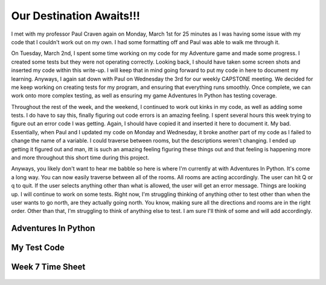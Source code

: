 Our Destination Awaits!!!
=========================

I met with my professor Paul Craven again on Monday, March 1st for 25
minutes as I was having some issue with my code that I couldn't work out
on my own.  I had some formatting off and Paul was able to walk me through it.

On Tuesday, March 2nd, I spent some time working on my code for my Adventure
game and made some progress. I created some tests but they were not operating
correctly.  Looking back, I should have taken some screen shots and inserted
my code within this write-up.  I will keep that in mind going forward to
put my code in here to document my learning. Anyways, I again sat down with
Paul on Wednesday the 3rd for our weekly CAPSTONE meeting.  We decided for me
keep working on creating tests for my program, and ensuring that everything
runs smoothly. Once complete, we can work onto more complex testing, as well
as ensuring my game Adventures In Python has testing coverage.

Throughout the rest of the week, and the weekend, I continued to work out
kinks in my code, as well as adding some tests.  I do have to say this, finally
figuring out code errors is an amazing feeling.  I spent several hours this
week trying to figure out an error code I was getting.  Again, I should have
copied it and inserted it here to document it. My bad.  Essentially,  when
Paul and I updated my code on Monday and Wednesday, it broke another part
of my code as I failed to change the name of a variable.  I could traverse
between rooms, but the descriptions weren't changing.  I ended up getting
it figured out and man, itt is such an amazing feeling figuring these
things out and that feeling is happening more and more throughout this short
time during this project.

Anyways, you likely don't want to hear me babble so here is where I'm currently
at with Adventures In Python.  It's come a long way.  You can now easily
traverse between all of the rooms.  All rooms are acting accordingly. The user
can hit Q or q to quit. If the user selects anything other than what is
allowed, the user will get an error message.  Things are looking up.  I will
continue to work on some tests.  Right now, I'm struggling thinking of anything
other to test other than when the user wants to go north, are they actually
going north.  You know, making sure all the directions and rooms are in the
right order.  Other than that, I'm struggling to think of anything else to
test.  I am sure I'll think of some and will add accordingly.

Adventures In Python
--------------------
.. code-block:: python
    :linenos:

    class Room:
    # This is a class that represents a room.

    def __init__(self, description, north, south, east, west):
        # This is a method that sets up the variables in the object
        self.description = description
        self.north = north
        self.south = south
        self.east = east
        self.west = west


    class GameEngine:
    # This is a class that is used for testing the game

    def __init__(self):
        self.room_list = []
        self.current_room = 0

    # Function to take the user north
    def go_north(self):
        # If the user selected 'N' or 'n'
        next_room = self.room_list[self.current_room].north

        # Make sure the user entered the correct information
        if next_room is None:
            print()
            print("You can't go that way.")

        # Set the current room to equal the next room
        else:
            self.current_room = next_room

    # Function to take the user south
    def go_south(self):
        # If the user selected 'S' or 's'
        next_room = self.room_list[self.current_room].south

        # Make sure the user entered the correct information
        if next_room is None:
            print()
            print("You can't go that way.")

        # Set the current room to equal the next room
        else:
            self.current_room = next_room

    # Function to take the user east
    def go_east(self):
        # If the user selected 'E' or 'e'
        next_room = self.room_list[self.current_room].east

        # Make sure the user entered the correct information
        if next_room is None:
            print()
            print("You can't go that way.")

        # Set the current room to equal the next room
        else:
            self.current_room = next_room

    # Function to take the user west
    def go_west(self):
        # If the user selected 'W' or 'w'
        next_room = self.room_list[self.current_room].west

        # Make sure the user entered the correct information
        if next_room is None:
            print()
            print("You can't go that way.")

        # Set the current room to equal the next room
        else:
            self.current_room = next_room

    def quit_game(self):
        print()
        print("Sorry to hear that, have a great day.")
        print()
        exit()

    def user_input_check(self):
        print()
        print("That is an invalid selection, please try again")
        print()


    # Defining out main program.
    def main():

    # Creating an empty array for the individual rooms to go into
    game_engine = GameEngine()

    # Create a few rooms and add them to the list
    bedroom2 = Room("You are in a bedroom. \nThere is a door to the East, "
                    "and a door to the North.", 3, None, 1, None)
    game_engine.room_list.append(bedroom2)

    southhall = Room("You are in the south hall. \nThere is a door to the "
                     "East, 1 to the West, and a door to the North.", 4,
                     None, 2, 0)
    game_engine.room_list.append(southhall)

    diningroom = Room("You are in the dining room. \nThere is a door to the "
                      "North, and a door to the West", 5, None, None, 1)
    game_engine.room_list.append(diningroom)

    bedroom1 = Room("You are in a bedroom. \nThere is a door to the South, "
                    "and a door to the East.", None, 0, 4, None)
    game_engine.room_list.append(bedroom1)

    northhall = Room("You are in the north hall. \nThere are doors in all "
                     "directions.", 6, 1, 5, 3)
    game_engine.room_list.append(northhall)

    kitchen = Room("You are in the kitchen. \nThere is a door to the "
                   "South, and a door to the West", None, 2, None, 4)
    game_engine.room_list.append(kitchen)

    balcony = Room("You are standing on the balcony. \nThere is a door to the "
                   "South", None, 4, None, None)
    game_engine.room_list.append(balcony)

    # Set the current Room to 0
    current_room = 0

    # Create a variable called done and set it to false
    done = False

    while not done:
        print()
        print(game_engine.room_list[game_engine.current_room].description)
        print()
        user_input = input("What would you like to do? Please select 'N', 'S', "
                           "'E', or 'W'!(or press Q to quit.)")
        print()

        # If the user selected 'N' or 'n'
        if user_input == 'N' or user_input == "n":
            game_engine.go_north()

        # If the user selected 'S' or 's'
        if user_input == 'S' or user_input == "s":
            game_engine.go_south()

        # If the user selected 'E' or 'e'
        if user_input == 'E' or user_input == "e":
            game_engine.go_east()

        # If the user selected 'W' or 'w'
        if user_input == 'W' or user_input == "w":
            game_engine.go_west()

        # If user selects 'Q' or 'q', quit the game
        if user_input == 'Q' or user_input == 'q':
            game_engine.quit_game()

        # If user selects anything else
        if user_input != 'N' and user_input != 'n' and user_input != 'S' and \
           user_input != 's' and user_input != 'E' and user_input != 'e' and \
           user_input != 'W' and user_input != 'w' and user_input != 'Q' and \
           user_input != 'q':
            game_engine.user_input_check()


    if __name__ == "__main__":
        # Call (run) the main function
        main()

    # Add if's to a function to test to be able to test that function easily
    # def user_options
    # does it work if they put in fred
    # Did they actually move rooms

My Test Code
------------
.. code-block:: python
    :linenos:

    import unittest
    from room import Room
    from room import GameEngine


    class MyTestCase(unittest.TestCase):
        def test_something(self):
            self.assertEqual(True, True)


    if __name__ == '__main__':
        unittest.main()


    # Function to test the navigation between rooms
    def test_navigation():

    # Testing directions traveled are correct
    game_engine = GameEngine()
    room = Room("testroom", 3, None, 1, None)
    game_engine.room_list.append(room)
    game_engine.go_north()
    assert game_engine.current_room == 3

    game_engine = GameEngine()
    room = Room("testroom", None, None, 1, None)
    game_engine.room_list.append(room)
    game_engine.go_north()
    assert game_engine.current_room == 0

    game_engine = GameEngine()
    room = Room("testroom1", 1, None, None, None)
    game_engine.room_list.append(room)
    room = Room("testroom2", None, 0, None, None)
    game_engine.room_list.append(room)
    game_engine.go_north()
    assert game_engine.current_room == 1
    game_engine.go_south()
    assert game_engine.current_room == 0

Week 7 Time Sheet
-----------------

.. figure:: ../images/TrentFulcherTimeSheetWeek7.png
    :alt: Excel Time Sheet
    :class: with-shadow
